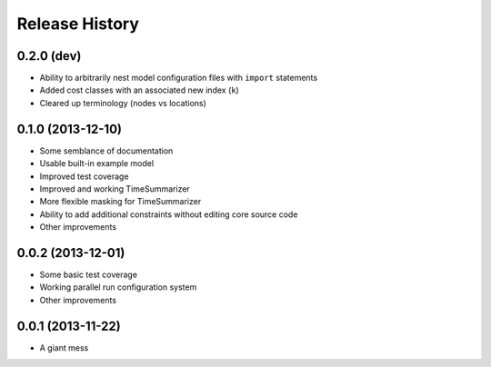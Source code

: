 
Release History
---------------

0.2.0 (dev)
+++++++++++

* Ability to arbitrarily nest model configuration files with ``import`` statements
* Added cost classes with an associated new index (``k``)
* Cleared up terminology (nodes vs locations)

0.1.0 (2013-12-10)
++++++++++++++++++

* Some semblance of documentation
* Usable built-in example model
* Improved test coverage
* Improved and working TimeSummarizer
* More flexible masking for TimeSummarizer
* Ability to add additional constraints without editing core source code
* Other improvements

0.0.2 (2013-12-01)
++++++++++++++++++

* Some basic test coverage
* Working parallel run configuration system
* Other improvements

0.0.1 (2013-11-22)
++++++++++++++++++

* A giant mess
